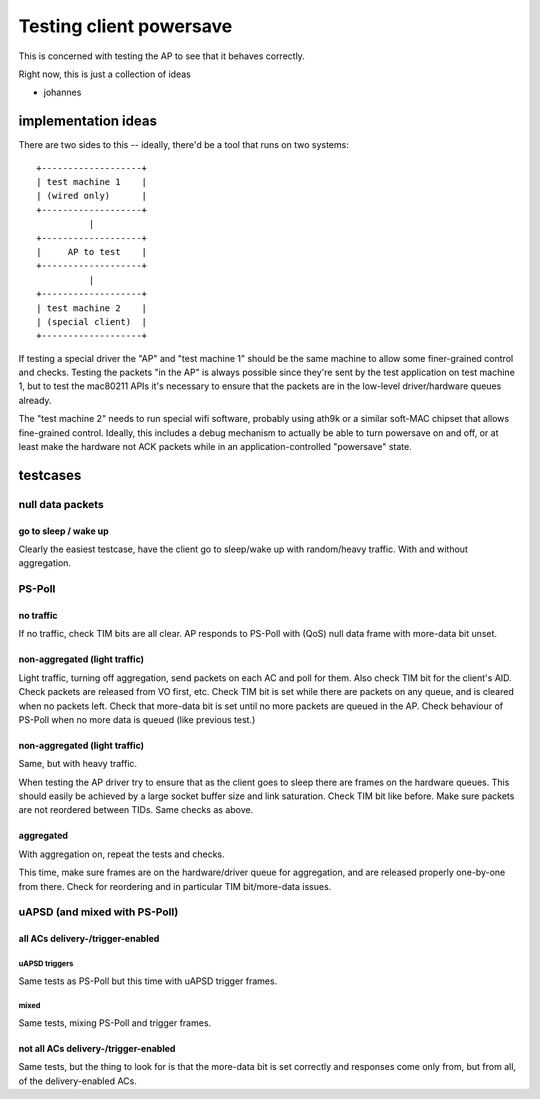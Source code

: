 Testing client powersave
========================

This is concerned with testing the AP to see that it behaves correctly.

Right now, this is just a collection of ideas

- johannes

implementation ideas
--------------------

There are two sides to this -- ideally, there'd be a tool that runs on two systems::

   +-------------------+
   | test machine 1    |
   | (wired only)      |
   +-------------------+
             |
   +-------------------+
   |     AP to test    |
   +-------------------+
             |
   +-------------------+
   | test machine 2    |
   | (special client)  |
   +-------------------+

If testing a special driver the "AP" and "test machine 1" should be the
same machine to allow some finer-grained control and checks. Testing the
packets "in the AP" is always possible since they're sent by the test
application on test machine 1, but to test the mac80211 APIs it's
necessary to ensure that the packets are in the low-level
driver/hardware queues already.

The "test machine 2" needs to run special wifi software, probably using
ath9k or a similar soft-MAC chipset that allows fine-grained control.
Ideally, this includes a debug mechanism to actually be able to turn
powersave on and off, or at least make the hardware not ACK packets
while in an application-controlled "powersave" state.

testcases
---------

null data packets
~~~~~~~~~~~~~~~~~

go to sleep / wake up
^^^^^^^^^^^^^^^^^^^^^

Clearly the easiest testcase, have the client go to sleep/wake up with
random/heavy traffic. With and without aggregation.

PS-Poll
~~~~~~~

no traffic
^^^^^^^^^^

If no traffic, check TIM bits are all clear. AP responds to PS-Poll with
(QoS) null data frame with more-data bit unset.

non-aggregated (light traffic)
^^^^^^^^^^^^^^^^^^^^^^^^^^^^^^

Light traffic, turning off aggregation, send packets on each AC and poll
for them. Also check TIM bit for the client's AID. Check packets are
released from VO first, etc. Check TIM bit is set while there are
packets on any queue, and is cleared when no packets left. Check that
more-data bit is set until no more packets are queued in the AP. Check
behaviour of PS-Poll when no more data is queued (like previous test.)

non-aggregated (light traffic)
^^^^^^^^^^^^^^^^^^^^^^^^^^^^^^

Same, but with heavy traffic.

When testing the AP driver try to ensure that as the client goes to
sleep there are frames on the hardware queues. This should easily be
achieved by a large socket buffer size and link saturation. Check TIM
bit like before. Make sure packets are not reordered between TIDs. Same
checks as above.

aggregated
^^^^^^^^^^

With aggregation on, repeat the tests and checks.

This time, make sure frames are on the hardware/driver queue for
aggregation, and are released properly one-by-one from there. Check for
reordering and in particular TIM bit/more-data issues.

uAPSD (and mixed with PS-Poll)
~~~~~~~~~~~~~~~~~~~~~~~~~~~~~~

all ACs delivery-/trigger-enabled
^^^^^^^^^^^^^^^^^^^^^^^^^^^^^^^^^

uAPSD triggers
''''''''''''''

Same tests as PS-Poll but this time with uAPSD trigger frames.

mixed
'''''

Same tests, mixing PS-Poll and trigger frames.

not all ACs delivery-/trigger-enabled
^^^^^^^^^^^^^^^^^^^^^^^^^^^^^^^^^^^^^

Same tests, but the thing to look for is that the more-data bit is set
correctly and responses come only from, but from all, of the
delivery-enabled ACs.
